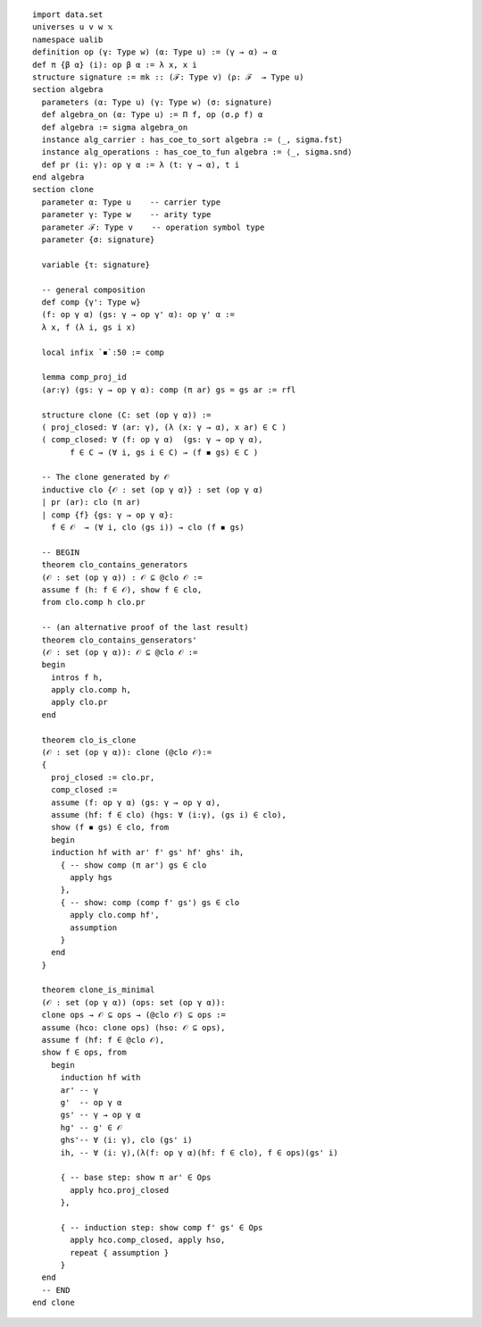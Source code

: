 ::

  import data.set
  universes u v w 𝕩
  namespace ualib
  definition op (γ: Type w) (α: Type u) := (γ → α) → α
  def π {β α} (i): op β α := λ x, x i
  structure signature := mk :: (ℱ: Type v) (ρ: ℱ  → Type u)
  section algebra
    parameters (α: Type u) (γ: Type w) (σ: signature)
    def algebra_on (α: Type u) := Π f, op (σ.ρ f) α 
    def algebra := sigma algebra_on
    instance alg_carrier : has_coe_to_sort algebra := ⟨_, sigma.fst⟩
    instance alg_operations : has_coe_to_fun algebra := ⟨_, sigma.snd⟩
    def pr (i: γ): op γ α := λ (t: γ → α), t i
  end algebra
  section clone
    parameter α: Type u    -- carrier type
    parameter γ: Type w    -- arity type
    parameter ℱ: Type v    -- operation symbol type
    parameter {σ: signature}

    variable {τ: signature}

    -- general composition
    def comp {γ': Type w}
    (f: op γ α) (gs: γ → op γ' α): op γ' α :=
    λ x, f (λ i, gs i x)

    local infix `◾`:50 := comp

    lemma comp_proj_id
    (ar:γ) (gs: γ → op γ α): comp (π ar) gs = gs ar := rfl

    structure clone (C: set (op γ α)) :=
    ( proj_closed: ∀ (ar: γ), (λ (x: γ → α), x ar) ∈ C )
    ( comp_closed: ∀ (f: op γ α)  (gs: γ → op γ α), 
          f ∈ C → (∀ i, gs i ∈ C) → (f ◾ gs) ∈ C )

    -- The clone generated by 𝒪 
    inductive clo {𝒪 : set (op γ α)} : set (op γ α)
    | pr (ar): clo (π ar)
    | comp {f} {gs: γ → op γ α}:
      f ∈ 𝒪  → (∀ i, clo (gs i)) → clo (f ◾ gs)
  
    -- BEGIN
    theorem clo_contains_generators
    (𝒪 : set (op γ α)) : 𝒪 ⊆ @clo 𝒪 :=
    assume f (h: f ∈ 𝒪), show f ∈ clo,
    from clo.comp h clo.pr

    -- (an alternative proof of the last result)
    theorem clo_contains_genserators'
    (𝒪 : set (op γ α)): 𝒪 ⊆ @clo 𝒪 :=
    begin
      intros f h,
      apply clo.comp h,
      apply clo.pr
    end
  
    theorem clo_is_clone
    (𝒪 : set (op γ α)): clone (@clo 𝒪):=
    { 
      proj_closed := clo.pr,
      comp_closed :=
      assume (f: op γ α) (gs: γ → op γ α),
      assume (hf: f ∈ clo) (hgs: ∀ (i:γ), (gs i) ∈ clo),
      show (f ◾ gs) ∈ clo, from 
      begin
      induction hf with ar' f' gs' hf' ghs' ih,
        { -- show comp (π ar') gs ∈ clo
          apply hgs
        },
        { -- show: comp (comp f' gs') gs ∈ clo
          apply clo.comp hf', 
          assumption
        }
      end
    }

    theorem clone_is_minimal
    (𝒪 : set (op γ α)) (ops: set (op γ α)):
    clone ops → 𝒪 ⊆ ops → (@clo 𝒪) ⊆ ops :=
    assume (hco: clone ops) (hso: 𝒪 ⊆ ops),
    assume f (hf: f ∈ @clo 𝒪), 
    show f ∈ ops, from 
      begin
        induction hf with 
        ar' -- γ 
        g'  -- op γ α
        gs' -- γ → op γ α
        hg' -- g' ∈ 𝒪 
        ghs'-- ∀ (i: γ), clo (gs' i)
        ih, -- ∀ (i: γ),(λ(f: op γ α)(hf: f ∈ clo), f ∈ ops)(gs' i)

        { -- base step: show π ar' ∈ Ops
          apply hco.proj_closed 
        },

        { -- induction step: show comp f' gs' ∈ Ops
          apply hco.comp_closed, apply hso,
          repeat { assumption } 
        }
    end
    -- END
  end clone
